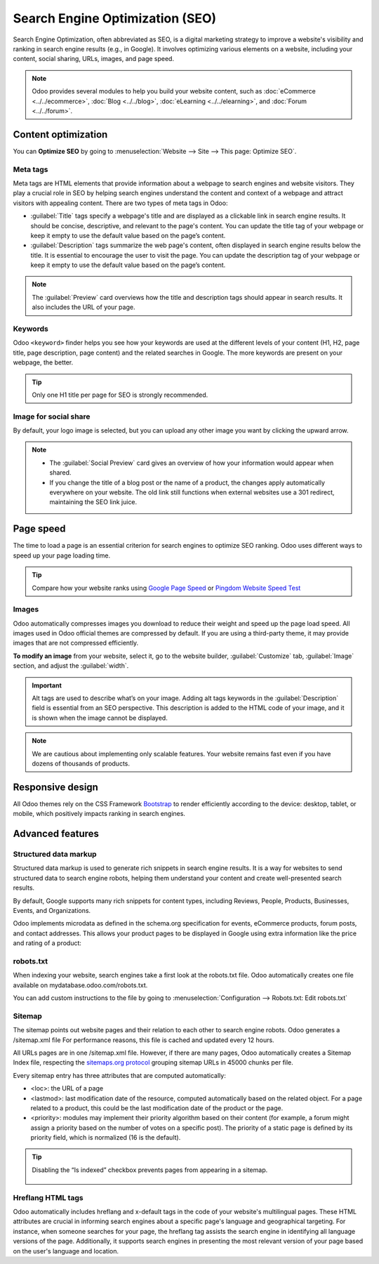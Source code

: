 ================================
Search Engine Optimization (SEO)
================================

Search Engine Optimization, often abbreviated as SEO, is a digital marketing strategy to improve a
website's visibility and ranking in search engine results (e.g., in Google). It involves optimizing
various elements on a website, including your content, social sharing, URLs, images, and page speed.

.. note::
   Odoo provides several modules to help you build your website content, such as :doc:`eCommerce <../../ecommerce>`,
   :doc:`Blog <../../blog>`, :doc:`eLearning <../../elearning>`, and :doc:`Forum <../../forum>`.

Content optimization
====================

You can **Optimize SEO** by going to :menuselection:`Website --> Site --> This page: Optimize SEO`.

.. image:: seo/bloomsandpetals.png
   :alt: Optimize SEO

Meta tags
---------

Meta tags are HTML elements that provide information about a webpage to search engines and website
visitors. They play a crucial role in SEO by helping search engines understand the content and
context of a webpage and attract visitors with appealing content. There are two types of meta tags
in Odoo:

- :guilabel:`Title` tags specify a webpage's title and are displayed as a clickable link in search
  engine results. It should be concise, descriptive, and relevant to the page's content. You can
  update the title tag of your webpage or keep it empty to use the default value based on the page’s
  content.

- :guilabel:`Description` tags summarize the web page's content, often displayed in search engine
  results below the title. It is essential to encourage the user to visit the page. You can update
  the description tag of your webpage or keep it empty to use the default value based on the page’s
  content.

.. note::
   The :guilabel:`Preview` card overviews how the title and description tags should appear in search
   results. It also includes the URL of your page.

Keywords
--------

Odoo ``<keyword>`` finder helps you see how your keywords are used at the different levels of your
content (H1, H2, page title, page description, page content) and the related searches in Google. The
more keywords are present on your webpage, the better.

.. tip::
   Only one H1 title per page for SEO is strongly recommended.

Image for social share
----------------------

By default, your logo image is selected, but you can upload any other image you want by clicking the
upward arrow.

.. Note::
   - The :guilabel:`Social Preview` card gives an overview of how your information would appear when
     shared.
   - If you change the title of a blog post or the name of a product, the changes apply
     automatically everywhere on your website. The old link still functions when external websites
     use a 301 redirect, maintaining the SEO link juice.

Page speed
==========

The time to load a page is an essential criterion for search engines to optimize SEO ranking. Odoo
uses different ways to speed up your page loading time.

.. tip::
   Compare how your website ranks using `Google Page Speed <https://pagespeed.web.dev/?utm_source=psi&utm_medium=redirect>`_
   or `Pingdom Website Speed Test <https://tools.pingdom.com/>`_

Images
------

Odoo automatically compresses images you download to reduce their weight and speed up the page load
speed. All images used in Odoo official themes are compressed by default. If you are using a
third-party theme, it may provide images that are not compressed efficiently.

**To modify an image** from your website, select it, go to the website builder, :guilabel:`Customize`
tab, :guilabel:`Image` section, and adjust the :guilabel:`width`.

.. image:: seo/image-width.png
   :alt: automated image compression

.. important::
   Alt tags are used to describe what’s on your image. Adding alt tags keywords in the
   :guilabel:`Description` field is essential from an SEO perspective. This description is added to
   the HTML code of your image, and it is shown when the image cannot be displayed.

.. note::
   We are cautious about implementing only scalable features. Your website remains fast even if you
   have dozens of thousands of products.

Responsive design
=================

All Odoo themes rely on the CSS Framework `Bootstrap <https://getbootstrap.com/>`_ to render
efficiently according to the device: desktop, tablet, or mobile, which positively impacts ranking in
search engines.

Advanced features
=================

Structured data markup
----------------------

Structured data markup is used to generate rich snippets in search engine results. It is a way for
websites to send structured data to search engine robots, helping them understand your content and
create well-presented search results.

By default, Google supports  many rich snippets for content types, including Reviews, People,
Products, Businesses, Events, and Organizations.

Odoo implements microdata as defined in the schema.org specification for events, eCommerce
products, forum posts, and contact addresses. This allows your product pages to be displayed in
Google using extra information like the price and rating of a product:

.. image:: seo/data-markup.png
   :alt: snippets in search engine results

robots.txt
----------

When indexing your website, search engines take a first look at the robots.txt file. Odoo
automatically creates one file available on mydatabase.odoo.com/robots.txt.

You can add custom instructions to the file by going to :menuselection:`Configuration -->
Robots.txt: Edit robots.txt`

.. image:: seo/robots.png
   :alt: updating the custom section of the robots.txt

Sitemap
-------

The sitemap points out website pages and their relation to each other to search engine robots. Odoo
generates a /sitemap.xml file For performance reasons, this file is cached and updated every 12
hours.

All URLs pages are in one /sitemap.xml file. However, if there are many pages, Odoo automatically
creates a Sitemap Index file, respecting the `sitemaps.org protocol <http://www.sitemaps.org/protocol.html>`_
grouping sitemap URLs in 45000 chunks per file.

Every sitemap entry has three attributes that are computed automatically:

- <loc>: the URL of a page
- <lastmod>: last modification date of the resource, computed automatically based on the related
  object. For a page related to a product, this could be the last modification date of the product
  or the page.
- <priority>: modules may implement their priority algorithm based on their content (for example, a
  forum might assign a priority based on the number of votes on a specific post). The priority of a
  static page is defined by its priority field, which is normalized (16 is the default).

.. tip::
   Disabling the “Is indexed” checkbox prevents pages from appearing in a sitemap.

     .. image:: seo/page-properties.png
        :alt:  disabling the “Is indexed” checkbox


Hreflang HTML tags
------------------

Odoo automatically includes hreflang and x-default tags in the code of your website's multilingual
pages. These HTML attributes are crucial in informing search engines about a specific page's
language and geographical targeting. For instance, when someone searches for your page, the
hreflang tag assists the search engine in identifying all language versions of the page.
Additionally, it supports search engines in presenting the most relevant version of your page based
on the user's language and location.
